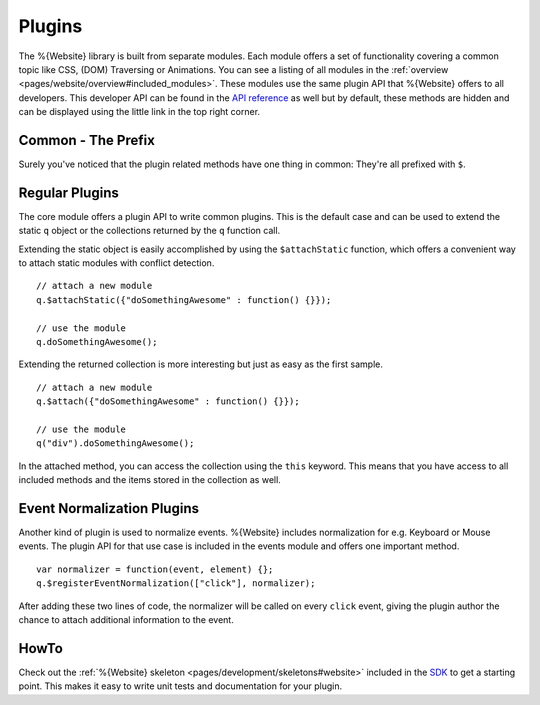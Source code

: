 .. _pages/website/plugins:

Plugins
*******

The %{Website} library is built from separate modules. Each module offers a set of functionality covering a common topic like CSS, (DOM) Traversing or Animations. You can see a listing of all modules in the :ref:`overview <pages/website/overview#included_modules>`. These modules use the same plugin API that %{Website} offers to all developers. This developer API can be found in the `API reference <http://demo.qooxdoo.org/%{version}/website-api>`__ as well but by default, these methods are hidden and can be displayed using the little link in the top right corner.

Common - The Prefix
-------------------
Surely you've noticed that the plugin related methods have one thing in common: They're all prefixed with ``$``. 


Regular Plugins
---------------
The core module offers a plugin API to write common plugins. This is the default case and can be used to extend the static ``q`` object or the collections returned by the ``q`` function call.

Extending the static object is easily accomplished by using the ``$attachStatic`` function, which offers a convenient way to attach static modules with conflict detection.

::

  // attach a new module
  q.$attachStatic({"doSomethingAwesome" : function() {}});
  
  // use the module
  q.doSomethingAwesome();

Extending the returned collection is more interesting but just as easy as the first sample.

::

  // attach a new module
  q.$attach({"doSomethingAwesome" : function() {}});

  // use the module
  q("div").doSomethingAwesome();

In the attached method, you can access the collection using the ``this`` keyword. This means that you have access to all included methods and the items stored in the collection as well.


Event Normalization Plugins
---------------------------
Another kind of plugin is used to normalize events. %{Website} includes normalization for e.g. Keyboard or Mouse events. The plugin API for that use case is included in the events module and offers one important method.

::

  var normalizer = function(event, element) {};
  q.$registerEventNormalization(["click"], normalizer);

After adding these two lines of code, the normalizer will be called on every ``click`` event, giving the plugin author the chance to attach additional information to the event.


HowTo
-----

Check out the :ref:`%{Website} skeleton <pages/development/skeletons#website>` included in the `SDK <http://qooxdoo.org/downloads>`__ to get a starting point. This makes it easy to write unit tests and documentation for your plugin.